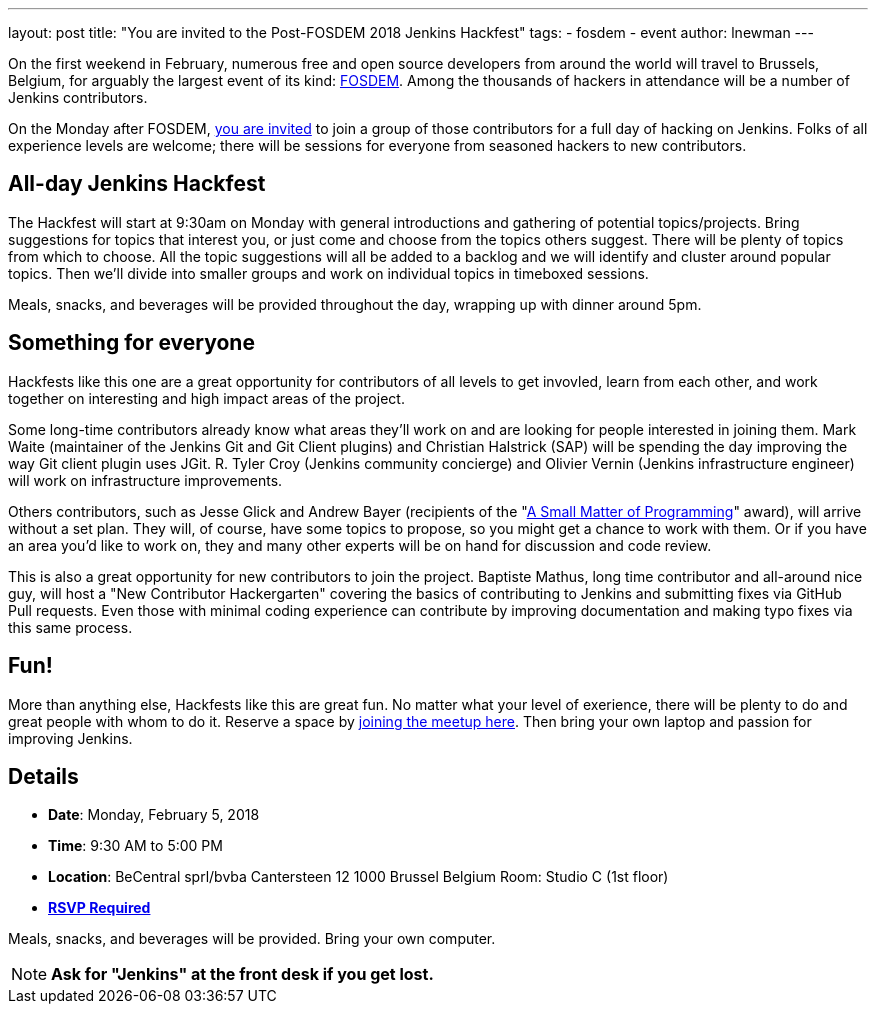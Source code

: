 ---
layout: post
title: "You are invited to the Post-FOSDEM 2018 Jenkins Hackfest"
tags:
- fosdem
- event
author: lnewman
---

On the first weekend in February, numerous free and open source developers from around the
world will travel to Brussels, Belgium, for arguably the largest event of its kind:
link:https://fosdem.org[FOSDEM].
Among the thousands of hackers in attendance will be a number of Jenkins contributors.

On the Monday after FOSDEM,
link:https://www.meetup.com/jenkinsmeetup/events/246098584/[you are invited] to join a group of those contributors for a full day of hacking on Jenkins.
Folks of all experience levels are welcome;
there will be sessions for everyone from seasoned hackers to new contributors.

== All-day Jenkins Hackfest

The Hackfest will start at 9:30am on Monday with general introductions and gathering of potential topics/projects.
Bring suggestions for topics that interest you, or just come and choose from the topics others suggest.
There will be plenty of topics from which to choose.
All the topic suggestions will all be added to a backlog and we will identify and cluster around popular topics.
Then we'll divide into smaller groups and work on individual topics in timeboxed sessions.

Meals, snacks, and beverages will be provided throughout the day, wrapping up with dinner around 5pm.

== Something for everyone

Hackfests like this one are a great opportunity for contributors of all levels to get invovled, learn from each other, and
work together on interesting and high impact areas of the project.

Some long-time contributors already know what areas they'll work on and are looking for people interested in joining them.
Mark Waite (maintainer of the Jenkins Git and Git Client plugins) and Christian Halstrick (SAP) will be spending the day improving the way Git client plugin uses JGit.
R. Tyler Croy (Jenkins community concierge) and Olivier Vernin (Jenkins infrastructure engineer) will work on infrastructure improvements.

Others contributors, such as Jesse Glick and Andrew Bayer
(recipients of the  "link:https://jenkins.io/blog/2017/09/08/enumerators-in-pipeline/[A Small Matter of Programming]" award), will arrive without a set plan.
They will, of course, have some topics to propose, so you might get a chance to work with them.
Or if you have an area you'd like to work on, they and many other experts will be on hand for discussion and code review.

This is also a great opportunity for new contributors to join the project.
Baptiste Mathus, long time contributor and all-around nice guy, will host a "New Contributor Hackergarten" covering the basics of contributing to Jenkins and submitting fixes via GitHub Pull requests.
Even those with minimal coding experience can contribute by improving documentation and making typo fixes via this same process.

== Fun!

More than anything else, Hackfests like this are great fun.
No matter what your level of exerience, there will be plenty to do and great people with whom to do it.
Reserve a space by
link:https://www.meetup.com/jenkinsmeetup/events/246098584/[joining the meetup here].
Then bring your own laptop and passion for improving Jenkins.

== Details

* *Date*: Monday, February 5, 2018
* *Time*: 9:30 AM to 5:00 PM
* *Location*: BeCentral sprl/bvba
  Cantersteen 12
  1000 Brussel
  Belgium
  Room: Studio C (1st floor)
* *link:https://www.meetup.com/jenkinsmeetup/events/246098584/[RSVP Required]*

Meals, snacks, and beverages will be provided.
Bring your own computer.

NOTE: *Ask for "Jenkins" at the front desk if you get lost.*


